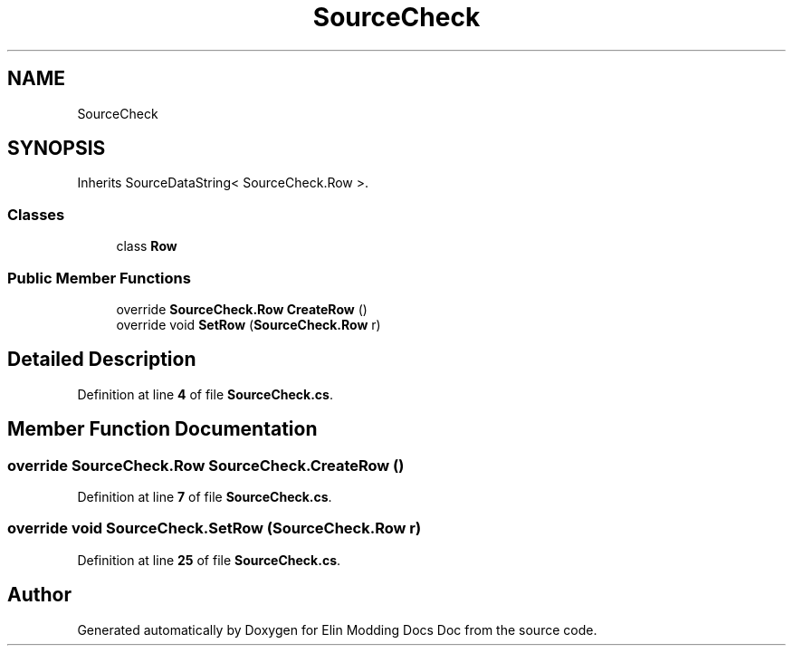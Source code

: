 .TH "SourceCheck" 3 "Elin Modding Docs Doc" \" -*- nroff -*-
.ad l
.nh
.SH NAME
SourceCheck
.SH SYNOPSIS
.br
.PP
.PP
Inherits SourceDataString< SourceCheck\&.Row >\&.
.SS "Classes"

.in +1c
.ti -1c
.RI "class \fBRow\fP"
.br
.in -1c
.SS "Public Member Functions"

.in +1c
.ti -1c
.RI "override \fBSourceCheck\&.Row\fP \fBCreateRow\fP ()"
.br
.ti -1c
.RI "override void \fBSetRow\fP (\fBSourceCheck\&.Row\fP r)"
.br
.in -1c
.SH "Detailed Description"
.PP 
Definition at line \fB4\fP of file \fBSourceCheck\&.cs\fP\&.
.SH "Member Function Documentation"
.PP 
.SS "override \fBSourceCheck\&.Row\fP SourceCheck\&.CreateRow ()"

.PP
Definition at line \fB7\fP of file \fBSourceCheck\&.cs\fP\&.
.SS "override void SourceCheck\&.SetRow (\fBSourceCheck\&.Row\fP r)"

.PP
Definition at line \fB25\fP of file \fBSourceCheck\&.cs\fP\&.

.SH "Author"
.PP 
Generated automatically by Doxygen for Elin Modding Docs Doc from the source code\&.

